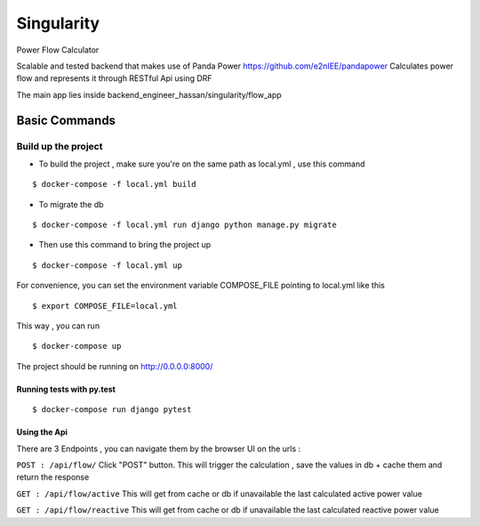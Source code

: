 Singularity
===========

Power Flow Calculator

Scalable and tested backend that makes use of Panda Power https://github.com/e2nIEE/pandapower
Calculates power flow and represents it through RESTful Api using DRF

The main app lies inside backend_engineer_hassan/singularity/flow_app

Basic Commands
--------------

Build up the project
^^^^^^^^^^^^^^^^^^^^^

* To build the project , make sure you're on the same path as local.yml , use this command

::

    $ docker-compose -f local.yml build

* To migrate the db

::

    $ docker-compose -f local.yml run django python manage.py migrate

* Then use this command to bring the project up

::

    $ docker-compose -f local.yml up

For convenience, you can set the environment variable COMPOSE_FILE pointing to local.yml like this

::

    $ export COMPOSE_FILE=local.yml

This way , you can run

::

  $ docker-compose up

The project should be running on http://0.0.0.0:8000/


Running tests with py.test
~~~~~~~~~~~~~~~~~~~~~~~~~~

::

  $ docker-compose run django pytest


Using the Api
~~~~~~~~~~~~~~~~~~~~~~~~~~
There are 3 Endpoints , you can navigate them by the browser UI on the urls :

``POST : /api/flow/`` Click "POST" button. This will trigger the calculation , save the values in db + cache them and return the response

``GET : /api/flow/active`` This will get from cache or db if unavailable the last calculated active power value

``GET : /api/flow/reactive`` This will get from cache or db if unavailable the last calculated reactive power value

